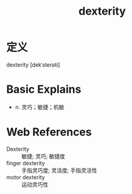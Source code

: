 #+title: dexterity
#+roam_tags:英语单词

* 定义
  
dexterity [dekˈsterəti]

* Basic Explains
- n. 灵巧；敏捷；机敏

* Web References
- Dexterity :: 敏捷; 灵巧; 敏捷度
- finger dexterity :: 手指灵巧度; 灵活度; 手指灵活性
- motor dexterity :: 运动灵巧性
